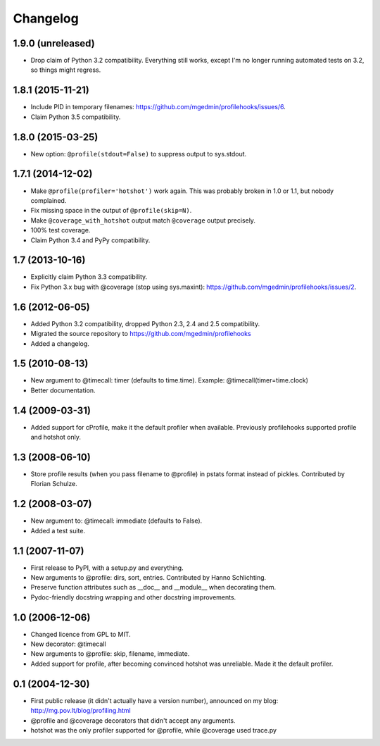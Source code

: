 Changelog
=========

1.9.0 (unreleased)
------------------

- Drop claim of Python 3.2 compatibility.  Everything still works, except I'm
  no longer running automated tests on 3.2, so things might regress.


1.8.1 (2015-11-21)
------------------

- Include PID in temporary filenames:
  https://github.com/mgedmin/profilehooks/issues/6.

- Claim Python 3.5 compatibility.


1.8.0 (2015-03-25)
------------------

- New option: ``@profile(stdout=False)`` to suppress output to sys.stdout.


1.7.1 (2014-12-02)
------------------

- Make ``@profile(profiler='hotshot')`` work again.  This was probably broken
  in 1.0 or 1.1, but nobody complained.

- Fix missing space in the output of ``@profile(skip=N)``.

- Make ``@coverage_with_hotshot`` output match ``@coverage`` output precisely.

- 100% test coverage.

- Claim Python 3.4 and PyPy compatibility.


1.7 (2013-10-16)
----------------

- Explicitly claim Python 3.3 compatibility.

- Fix Python 3.x bug with @coverage (stop using sys.maxint):
  https://github.com/mgedmin/profilehooks/issues/2.


1.6 (2012-06-05)
----------------

- Added Python 3.2 compatibility, dropped Python 2.3, 2.4 and 2.5 compatibility.

- Migrated the source repository to https://github.com/mgedmin/profilehooks

- Added a changelog.


1.5 (2010-08-13)
----------------

- New argument to @timecall: timer (defaults to time.time).
  Example: @timecall(timer=time.clock)

- Better documentation.


1.4 (2009-03-31)
----------------

- Added support for cProfile, make it the default profiler when available.
  Previously profilehooks supported profile and hotshot only.


1.3 (2008-06-10)
----------------

- Store profile results (when you pass filename to @profile) in pstats format
  instead of pickles.  Contributed by Florian Schulze.


1.2 (2008-03-07)
----------------

- New argument to: @timecall: immediate (defaults to False).

- Added a test suite.


1.1 (2007-11-07)
----------------

- First release to PyPI, with a setup.py and everything.

- New arguments to @profile: dirs, sort, entries.  Contributed by Hanno
  Schlichting.

- Preserve function attributes such as __doc__ and __module__ when decorating
  them.

- Pydoc-friendly docstring wrapping and other docstring improvements.


1.0 (2006-12-06)
----------------

- Changed licence from GPL to MIT.

- New decorator: @timecall

- New arguments to @profile: skip, filename, immediate.

- Added support for profile, after becoming convinced hotshot was unreliable.
  Made it the default profiler.


0.1 (2004-12-30)
----------------

- First public release (it didn't actually have a version number), announced on
  my blog: http://mg.pov.lt/blog/profiling.html

- @profile and @coverage decorators that didn't accept any arguments.

- hotshot was the only profiler supported for @profile, while @coverage used
  trace.py

